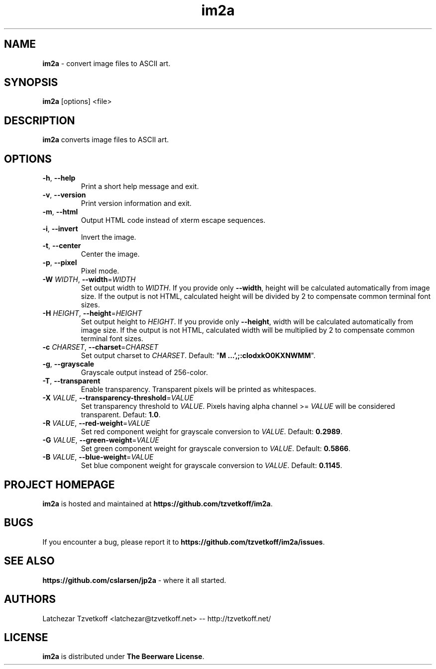 .TH im2a 1 "December 2017" "0.6.0" "User Commands"
.SH "NAME"
\fBim2a\fR - convert image files to ASCII art.
.SH "SYNOPSIS"
.B im2a
[options] \<file\>


.SH "DESCRIPTION"
.B im2a
converts image files to ASCII art.


.SH "OPTIONS"
.TP
\fB-h\fR, \fB--help\fR
Print a short help message and exit.

.TP
\fB-v\fR, \fB--version\fR
Print version information and exit.

.TP
\fB-m\fR, \fB--html\fR
Output HTML code instead of xterm escape sequences.

.TP
\fB-i\fR, \fB--invert\fR
Invert the image.

.TP
\fB-t\fR, \fB--center\fR
Center the image.

.TP
\fB-p\fR, \fB--pixel\fR
Pixel mode.

.TP
\fB-W\fR \fIWIDTH\fR, \fB--width\fR=\fIWIDTH\fR
Set output width to \fIWIDTH\fR.
If you provide only \fB--width\fR, height will be calculated automatically from image size.
If the output is not HTML, calculated height will be divided by 2 to compensate common terminal font sizes.

.TP
\fB-H\fR \fIHEIGHT\fR, \fB--height\fR=\fIHEIGHT\fR
Set output height to \fIHEIGHT\fR.
If you provide only \fB--height\fR, width will be calculated automatically from image size.
If the output is not HTML, calculated width will be multiplied by 2 to compensate common terminal font sizes.

.TP
\fB-c\fR \fICHARSET\fR, \fB--charset\fR=\fICHARSET\fR
Set output charset to \fICHARSET\fR.
Default: "\fBM   ...',;:clodxkO0KXNWMM\fR".

.TP
\fB-g\fR, \fB--grayscale\fR
Grayscale output instead of 256-color.

.TP
\fB-T\fR, \fB--transparent\fR
Enable transparency.
Transparent pixels will be printed as whitespaces.

.TP
\fB-X\fR \fIVALUE\fR, \fB--transparency-threshold\fR=\fIVALUE\fR
Set transparency threshold to \fIVALUE\fR.
Pixels having alpha channel >= \fIVALUE\fR will be considered transparent. Defaut: \fB1.0\fR.

.TP
\fB-R\fR \fIVALUE\fR, \fB--red-weight\fR=\fIVALUE\fR
Set red component weight for grayscale conversion to \fIVALUE\fR. Default: \fB0.2989\fR.

.TP
\fB-G\fR \fIVALUE\fR, \fB--green-weight\fR=\fIVALUE\fR
Set green component weight for grayscale conversion to \fIVALUE\fR. Default: \fB0.5866\fR.

.TP
\fB-B\fR \fIVALUE\fR, \fB--blue-weight\fR=\fIVALUE\fR
Set blue component weight for grayscale conversion to \fIVALUE\fR. Default: \fB0.1145\fR.


.SH "PROJECT HOMEPAGE"
\fBim2a\fR is hosted and maintained at \fBhttps://github.com/tzvetkoff/im2a\fR.


.SH "BUGS"
If you encounter a bug, please report it to \fBhttps://github.com/tzvetkoff/im2a/issues\fR.


.SH "SEE ALSO"
.BR "https://github.com/cslarsen/jp2a" " - where it all started."


.SH "AUTHORS"
Latchezar Tzvetkoff \<latchezar@tzvetkoff.net\> -- http://tzvetkoff.net/


.SH "LICENSE"
\fBim2a\fR is distributed under \fBThe Beerware License\fR.
